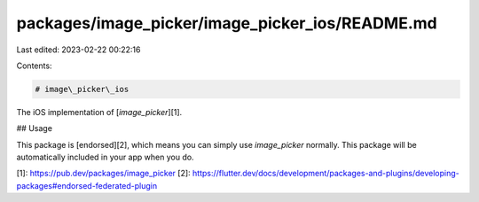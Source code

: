 packages/image_picker/image_picker_ios/README.md
================================================

Last edited: 2023-02-22 00:22:16

Contents:

.. code-block:: md

    # image\_picker\_ios

The iOS implementation of [`image_picker`][1].

## Usage

This package is [endorsed][2], which means you can simply use `image_picker`
normally. This package will be automatically included in your app when you do.

[1]: https://pub.dev/packages/image_picker
[2]: https://flutter.dev/docs/development/packages-and-plugins/developing-packages#endorsed-federated-plugin


